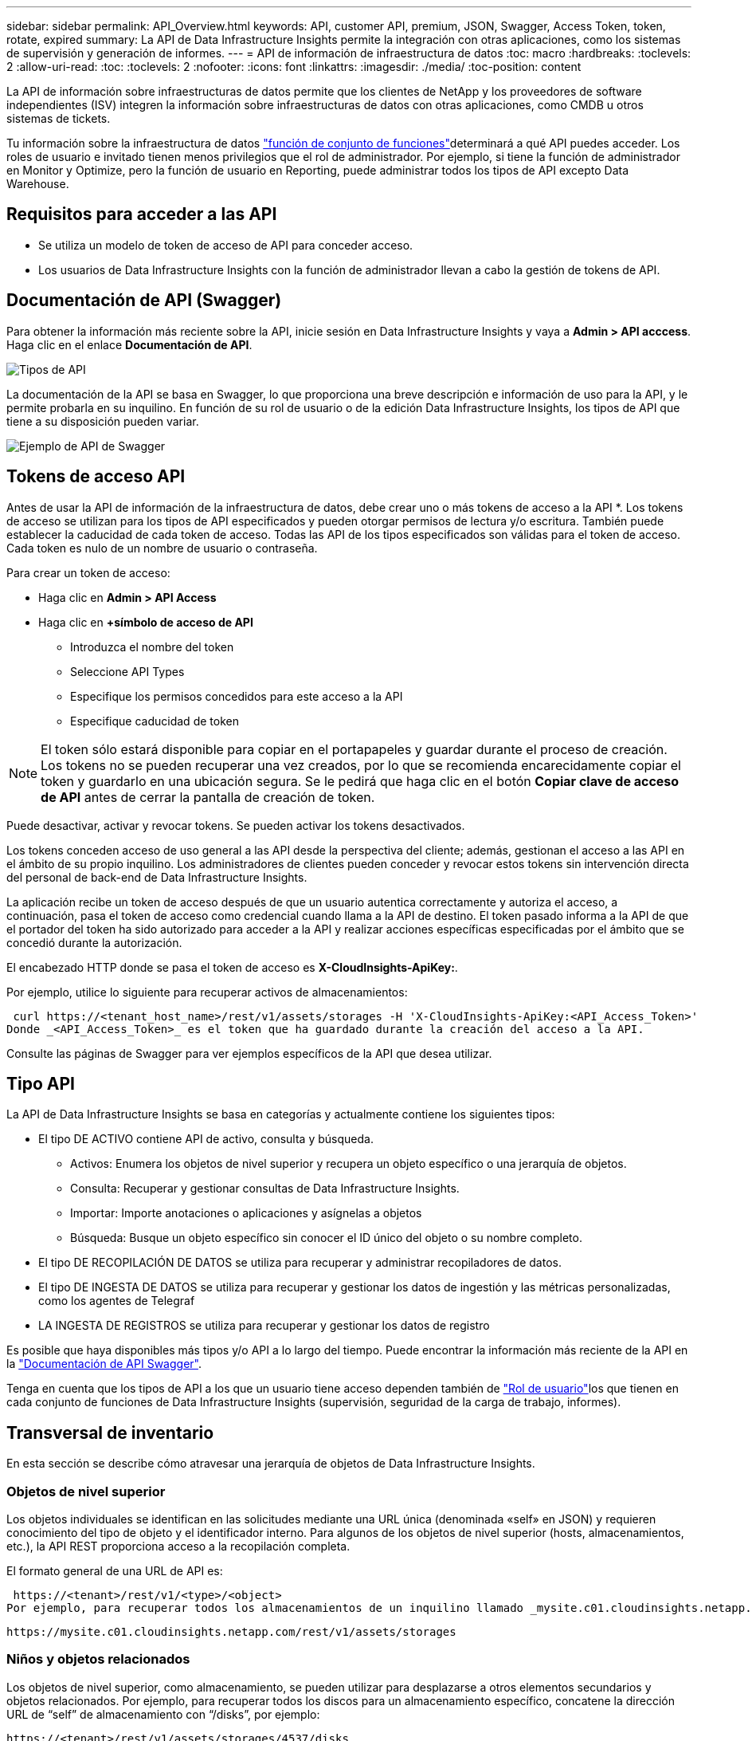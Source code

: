 ---
sidebar: sidebar 
permalink: API_Overview.html 
keywords: API, customer API, premium, JSON, Swagger, Access Token, token, rotate, expired 
summary: La API de Data Infrastructure Insights permite la integración con otras aplicaciones, como los sistemas de supervisión y generación de informes. 
---
= API de información de infraestructura de datos
:toc: macro
:hardbreaks:
:toclevels: 2
:allow-uri-read: 
:toc: 
:toclevels: 2
:nofooter: 
:icons: font
:linkattrs: 
:imagesdir: ./media/
:toc-position: content


[role="lead"]
La API de información sobre infraestructuras de datos permite que los clientes de NetApp y los proveedores de software independientes (ISV) integren la información sobre infraestructuras de datos con otras aplicaciones, como CMDB u otros sistemas de tickets.

Tu información sobre la infraestructura de datos link:https://docs.netapp.com/us-en/cloudinsights/concept_user_roles.html#permission-levels["función de conjunto de funciones"]determinará a qué API puedes acceder. Los roles de usuario e invitado tienen menos privilegios que el rol de administrador. Por ejemplo, si tiene la función de administrador en Monitor y Optimize, pero la función de usuario en Reporting, puede administrar todos los tipos de API excepto Data Warehouse.



== Requisitos para acceder a las API

* Se utiliza un modelo de token de acceso de API para conceder acceso.
* Los usuarios de Data Infrastructure Insights con la función de administrador llevan a cabo la gestión de tokens de API.




== Documentación de API (Swagger)

Para obtener la información más reciente sobre la API, inicie sesión en Data Infrastructure Insights y vaya a *Admin > API acccess*. Haga clic en el enlace *Documentación de API*.

image:API_Swagger_Types.png["Tipos de API"]

La documentación de la API se basa en Swagger, lo que proporciona una breve descripción e información de uso para la API, y le permite probarla en su inquilino. En función de su rol de usuario o de la edición Data Infrastructure Insights, los tipos de API que tiene a su disposición pueden variar.

image:API_Swagger_Example.png["Ejemplo de API de Swagger"]



== Tokens de acceso API

Antes de usar la API de información de la infraestructura de datos, debe crear uno o más tokens de acceso a la API *. Los tokens de acceso se utilizan para los tipos de API especificados y pueden otorgar permisos de lectura y/o escritura. También puede establecer la caducidad de cada token de acceso. Todas las API de los tipos especificados son válidas para el token de acceso. Cada token es nulo de un nombre de usuario o contraseña.

Para crear un token de acceso:

* Haga clic en *Admin > API Access*
* Haga clic en *+símbolo de acceso de API*
+
** Introduzca el nombre del token
** Seleccione API Types
** Especifique los permisos concedidos para este acceso a la API
** Especifique caducidad de token





NOTE: El token sólo estará disponible para copiar en el portapapeles y guardar durante el proceso de creación. Los tokens no se pueden recuperar una vez creados, por lo que se recomienda encarecidamente copiar el token y guardarlo en una ubicación segura. Se le pedirá que haga clic en el botón *Copiar clave de acceso de API* antes de cerrar la pantalla de creación de token.

Puede desactivar, activar y revocar tokens. Se pueden activar los tokens desactivados.

Los tokens conceden acceso de uso general a las API desde la perspectiva del cliente; además, gestionan el acceso a las API en el ámbito de su propio inquilino. Los administradores de clientes pueden conceder y revocar estos tokens sin intervención directa del personal de back-end de Data Infrastructure Insights.

La aplicación recibe un token de acceso después de que un usuario autentica correctamente y autoriza el acceso, a continuación, pasa el token de acceso como credencial cuando llama a la API de destino. El token pasado informa a la API de que el portador del token ha sido autorizado para acceder a la API y realizar acciones específicas especificadas por el ámbito que se concedió durante la autorización.

El encabezado HTTP donde se pasa el token de acceso es *X-CloudInsights-ApiKey:*.

Por ejemplo, utilice lo siguiente para recuperar activos de almacenamientos:

 curl https://<tenant_host_name>/rest/v1/assets/storages -H 'X-CloudInsights-ApiKey:<API_Access_Token>'
Donde _<API_Access_Token>_ es el token que ha guardado durante la creación del acceso a la API.

Consulte las páginas de Swagger para ver ejemplos específicos de la API que desea utilizar.



== Tipo API

La API de Data Infrastructure Insights se basa en categorías y actualmente contiene los siguientes tipos:

* El tipo DE ACTIVO contiene API de activo, consulta y búsqueda.
+
** Activos: Enumera los objetos de nivel superior y recupera un objeto específico o una jerarquía de objetos.
** Consulta: Recuperar y gestionar consultas de Data Infrastructure Insights.
** Importar: Importe anotaciones o aplicaciones y asígnelas a objetos
** Búsqueda: Busque un objeto específico sin conocer el ID único del objeto o su nombre completo.


* El tipo DE RECOPILACIÓN DE DATOS se utiliza para recuperar y administrar recopiladores de datos.
* El tipo DE INGESTA DE DATOS se utiliza para recuperar y gestionar los datos de ingestión y las métricas personalizadas, como los agentes de Telegraf
* LA INGESTA DE REGISTROS se utiliza para recuperar y gestionar los datos de registro


Es posible que haya disponibles más tipos y/o API a lo largo del tiempo. Puede encontrar la información más reciente de la API en la link:#api-documentation-swagger["Documentación de API Swagger"].

Tenga en cuenta que los tipos de API a los que un usuario tiene acceso dependen también de link:concept_user_roles.html["Rol de usuario"]los que tienen en cada conjunto de funciones de Data Infrastructure Insights (supervisión, seguridad de la carga de trabajo, informes).



== Transversal de inventario

En esta sección se describe cómo atravesar una jerarquía de objetos de Data Infrastructure Insights.



=== Objetos de nivel superior

Los objetos individuales se identifican en las solicitudes mediante una URL única (denominada «self» en JSON) y requieren conocimiento del tipo de objeto y el identificador interno. Para algunos de los objetos de nivel superior (hosts, almacenamientos, etc.), la API REST proporciona acceso a la recopilación completa.

El formato general de una URL de API es:

 https://<tenant>/rest/v1/<type>/<object>
Por ejemplo, para recuperar todos los almacenamientos de un inquilino llamado _mysite.c01.cloudinsights.netapp.com_, la URL de la solicitud es:

 https://mysite.c01.cloudinsights.netapp.com/rest/v1/assets/storages


=== Niños y objetos relacionados

Los objetos de nivel superior, como almacenamiento, se pueden utilizar para desplazarse a otros elementos secundarios y objetos relacionados. Por ejemplo, para recuperar todos los discos para un almacenamiento específico, concatene la dirección URL de “self” de almacenamiento con “/disks”, por ejemplo:

 https://<tenant>/rest/v1/assets/storages/4537/disks


== Se amplía

Muchos comandos de API admiten el parámetro *Expand*, que proporciona detalles adicionales sobre el objeto o las direcciones URL de los objetos relacionados.

El único parámetro de expansión común es _expands_. La respuesta contiene una lista de todas las expansi- do específicas disponibles para el objeto.

Por ejemplo, cuando solicite lo siguiente:

 https://<tenant>/rest/v1/assets/storages/2782?expand=_expands
La API devuelve todas las expande disponibles para el objeto de la siguiente manera:

image:expands.gif["expande el ejemplo"]

Cada expansión contiene datos, una URL o ambos. El parámetro expand admite varios atributos anidados, por ejemplo:

 https://<tenant>/rest/v1/assets/storages/2782?expand=performance,storageResources.storage
La ampliación le permite incorporar una gran cantidad de datos relacionados en una única respuesta. NetApp recomienda no solicitar demasiada información a la vez; esto puede provocar una degradación del rendimiento.

Para desalentarlo, las solicitudes de cobranzas de nivel superior no se pueden expandir. Por ejemplo, no puede solicitar la expansión de los datos de todos los objetos de almacenamiento al mismo tiempo. Los clientes deben recuperar la lista de objetos y, a continuación, elegir objetos específicos para expandirse.



== Datos de rendimiento

Los datos de rendimiento se recopilan en muchos dispositivos como muestras independientes. Cada hora (valor predeterminado), Data Infrastructure Insights agrega y resume muestras de rendimiento.

La API permite el acceso tanto a las muestras como a los datos resumidos. Para un objeto con datos de rendimiento, hay disponible un resumen de rendimiento como _Expand=Performance_. Las series de tiempo del historial de rendimiento están disponibles mediante el _Expand=performance.history_ anidado.

Algunos ejemplos de objetos de datos de rendimiento son:

* Rendimiento de almacenamiento
* StoragePoolPerformance
* Rendimiento del puerto
* Rendimiento de disco


Una métrica de rendimiento tiene una descripción y un tipo y contiene una colección de resúmenes de rendimiento. Por ejemplo, latencia, tráfico y velocidad.

Un resumen de rendimiento contiene una descripción, unidad, hora de inicio de la muestra, hora de finalización de la muestra y una recopilación de valores resumidos (actual, mín., máx., promedio, etc.) calculados a partir de un único contador de rendimiento en un intervalo de tiempo (1 hora, 24 horas, 3 días, etc.).

image:API_Performance.png["Ejemplo de rendimiento de API"]

El diccionario de datos de rendimiento resultante tiene las siguientes claves:

* "Auto" es la URL única del objeto
* “history” (historial) es la lista de pares de valores de marca de tiempo y de mapa de contadores
* Cualquier otra clave de diccionario (“diskThroughput”, etc.) es el nombre de una métrica de rendimiento.


Cada tipo de objeto de datos de rendimiento tiene un conjunto único de métricas de rendimiento. Por ejemplo, el objeto de rendimiento de máquina virtual admite “diskThroughput” como métrica de rendimiento. Cada métrica de rendimiento admitida es de una cierta “performanceCategory” presentada en el diccionario de métricas. Data Infrastructure Insights admite varios tipos de métricas de rendimiento que se detallan más adelante en este documento. Cada diccionario de métrica de rendimiento también tendrá el campo “descripción” que es una descripción legible por el usuario de esta métrica de rendimiento y un conjunto de entradas de contador de resumen de rendimiento.

El contador de resumen de rendimiento es el resumen de contadores de rendimiento. Presenta valores agregados típicos como min, max y avg para un contador y también el último valor observado, intervalo de tiempo para datos resumidos, tipo de unidad para contador y umbrales para datos. Sólo los umbrales son opcionales; el resto de atributos son obligatorios.

Hay resúmenes de rendimiento disponibles para estos tipos de contadores:

* Lectura – Resumen para operaciones de lectura
* Write: Resumen para operaciones de escritura
* Total: Resumen de todas las operaciones. Puede ser mayor que la simple suma de lectura y escritura; puede incluir otras operaciones.
* Total Max: Resumen para todas las operaciones. Este es el valor total máximo del intervalo de tiempo especificado.




== Métricas de rendimiento de objetos

La API puede devolver métricas detalladas de los objetos de su inquilino, por ejemplo:

* Métricas de rendimiento de almacenamiento como IOPS (número de solicitudes de entrada/salida por segundo), latencia o rendimiento.
* Cambie las métricas de rendimiento, como la utilización del tráfico, los datos de BB Credit Zero o los errores de puerto.


Consulte la link:#api-documentation-swagger["Documentación de API Swagger"] para obtener información sobre las métricas de cada tipo de objeto.



== Datos del historial de rendimiento

Los datos del historial se presentan en los datos de rendimiento como una lista de parejas de mapas de Marca de tiempo y de contadores.

El nombre de los contadores de historial se basa en el nombre del objeto de métrica de rendimiento. Por ejemplo, el objeto de rendimiento de máquina virtual admite “diskThroughput”, de modo que el mapa de historia contendrá claves denominadas “diskThroughput.read”, “diskThroughput.write” y “diskThroughput.total”.


NOTE: La Marca de hora está en formato de hora UNIX.

Lo siguiente es un ejemplo de JSON de datos de rendimiento para un disco:

image:DiskPerformanceExample.png["Rendimiento de disco JSON"]



== Objetos con atributos de capacidad

Los objetos con atributos de capacidad utilizan tipos de datos básicos y la capacidadItem para la representación.



=== CapacidadItem

CapacityItem es una única unidad lógica de capacidad. Tiene “valor” y “umbral alto” en unidades definidas por su objeto principal. También admite un mapa de desglose opcional que explica cómo se construye el valor de capacidad. Por ejemplo, la capacidad total de un pool de almacenamiento de 100 TB sería una capacidadItem con un valor de 100. El desglose puede mostrar 60 TB asignados para “datos” y 40 TB para “instantáneas”.

Nota:: El “umbral alto” representa umbrales definidos por el sistema para las métricas correspondientes, que un cliente puede utilizar para generar alertas o señales visuales sobre valores que están fuera de rangos configurados aceptables.


A continuación, se muestra la capacidad de los pools de almacenamiento con varios contadores de capacidad:

image:StoragePoolCapacity.png["Ejemplo de capacidad de pool de almacenamiento"]



== Uso de Buscar para buscar objetos

La API de búsqueda es un punto de entrada sencillo al sistema. El único parámetro de entrada a la API es una cadena de forma libre y el JSON resultante contiene una lista clasificada de resultados. Los tipos son los diferentes tipos de activos del inventario, como los almacenamientos, hosts, almacenes de datos, etc. Cada tipo contiene una lista de objetos del tipo que coinciden con los criterios de búsqueda.

Data Infrastructure Insights es una solución extensible (amplia y abierta) que permite la integración con sistemas de coordinación, gestión empresarial, control de cambios y tickets de terceros, así como integraciones CMDB personalizadas.

La API RESTful de Cloud Insight es un punto principal de integración que permite un movimiento de datos sencillo y efectivo. Además, permite a los usuarios obtener un acceso sencillo a sus datos.



== Deshabilitar o revocar un token de API

Para desactivar temporalmente un token de API, en la página de lista de tokens de API, haga clic en el menú "tres puntos" de la API y seleccione _Disable_. Puede volver a activar el token en cualquier momento utilizando el mismo menú y seleccionando _Enable_.

Para eliminar permanentemente un token de API, en el menú, seleccione "revocar". No puede volver a habilitar un token revocado; debe crear un nuevo token.

image:API_Disable_Token.png["Desactive o revoque y token de API"]



== Rotar tokens de acceso a API caducados

Los tokens de acceso a la API tienen una fecha de caducidad. Cuando caduca un token de acceso a la API, los usuarios deben generar un nuevo token (de tipo _Data ingestión_ con permisos de lectura/escritura) y reconfigurar Telegraf para utilizar el token recién generado en lugar del token caducado. Los siguientes pasos detallan cómo hacer esto.



==== Kubernetes

Tenga en cuenta que estos comandos utilizan el espacio de nombres predeterminado "netapp-Monitoring". Si ha definido su propio espacio de nombres, sustituya este espacio de nombres en estos y todos los comandos y archivos subsiguientes.

Nota: Si tiene instalado el último operador de supervisión de Kubernetes de NetApp y utiliza un token de acceso a la API que sea renovable, los tokens que caducan se reemplazarán automáticamente por tokens de acceso a la API nuevos o actualizados. No es necesario realizar los pasos manuales que se indican a continuación.

* Edite el operador de NetApp Kubernetes Monitoring.
+
 kubectl -n netapp-monitoring edit agent agent-monitoring-netapp
* Modifique el valor _spec.output-sink.api-key_, reemplazando el token de API antiguo con el nuevo token de API.
+
....
spec:
…
  output-sink:
  - api-key:<NEW_API_TOKEN>
....




==== RHEL/CentOS y Debian/Ubuntu

* Edite los archivos de configuración de Telegraf y sustituya todas las instancias del token de API antiguo por el nuevo token de API.
+
 sudo sed -i.bkup ‘s/<OLD_API_TOKEN>/<NEW_API_TOKEN>/g’ /etc/telegraf/telegraf.d/*.conf
* Reinicie Telegraf.
+
 sudo systemctl restart telegraf




==== Windows

* Para cada archivo de configuración de Telegraf de _C:\Archivos de programa\telegraf\telegraf.d_, reemplace todas las instancias del token de API antiguo con el nuevo token de API.
+
....
cp <plugin>.conf <plugin>.conf.bkup
(Get-Content <plugin>.conf).Replace(‘<OLD_API_TOKEN>’, ‘<NEW_API_TOKEN>’) | Set-Content <plugin>.conf
....
* Reinicie Telegraf.
+
....
Stop-Service telegraf
Start-Service telegraf
....

